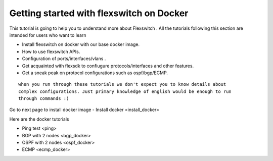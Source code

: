 Getting started with flexswitch on Docker
==========================================

This tutorial is going to help you to understand more about Flexswitch . 
All the tutorials following this section are intended for users who want to learn 

- Install flexswitch on docker with our base docker image.
- How to use flexswitch APIs.
- Configuration of ports/interfaces/vlans .
- Get acquainted with flexsdk to confiugure protocols/interfaces and other features.
- Get a sneak peak on protocol configurations such as ospf/bgp/ECMP.

::

    when you run through these tutorials we don't expect you to know details about 
    complex configurations. Just primary knowledge of english would be enough to run 
    through commands :) 




Go to next page to install docker image 
- Install docker <install_docker>

Here are the docker tutorials

- Ping test <ping>
- BGP with 2 nodes <bgp_docker>
- OSPF with 2 nodes <ospf_docker>
- ECMP <ecmp_docker>
